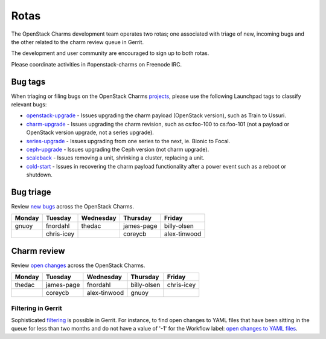 .. _rotas:

Rotas
=====

The OpenStack Charms development team operates two rotas; one associated
with triage of new, incoming bugs and the other related to the charm
review queue in Gerrit.

The development and user community are encouraged to sign up to both rotas.

Please coordinate activities in #openstack-charms on Freenode IRC.


Bug tags
++++++++

When triaging or filing bugs on the OpenStack Charms `projects`_, please use
the following Launchpad tags to classify relevant bugs:

* `openstack-upgrade`_ - Issues upgrading the charm payload (OpenStack
  version), such as Train to Ussuri.
* `charm-upgrade`_ - Issues upgrading the charm revision, such as cs:foo-100
  to cs:foo-101 (not a payload or OpenStack version upgrade, not a series
  upgrade).
* `series-upgrade`_ - Issues upgrading from one series to the next, ie. Bionic
  to Focal.
* `ceph-upgrade`_ - Issues upgrading the Ceph version (not charm upgrade).
* `scaleback`_ - Issues removing a unit, shrinking a cluster, replacing a unit.
* `cold-start`_ - Issues in recovering the charm payload functionality after a
  power event such as a reboot or shutdown.

Bug triage
++++++++++

Review `new bugs`_ across the OpenStack Charms.

+--------+------------+-----------+------------+--------------+
| Monday |  Tuesday   | Wednesday | Thursday   | Friday       |
+========+============+===========+============+==============+
| gnuoy  |  fnordahl  |  thedac   | james-page | billy-olsen  |
+--------+------------+-----------+------------+--------------+
|        | chris-icey |           | coreycb    | alex-tinwood |
+--------+------------+-----------+------------+--------------+

Charm review
++++++++++++

Review `open changes`_ across the OpenStack Charms.

+--------+------------+--------------+-------------+------------+
| Monday | Tuesday    | Wednesday    | Thursday    |  Friday    |
+========+============+==============+=============+============+
| thedac | james-page | fnordahl     | billy-olsen | chris-icey |
+--------+------------+--------------+-------------+------------+
|        | coreycb    | alex-tinwood | gnuoy       |            |
+--------+------------+--------------+-------------+------------+

Filtering in Gerrit
~~~~~~~~~~~~~~~~~~~

Sophisticated `filtering`_ is possible in Gerrit. For instance, to find open
changes to YAML files that have been sitting in the queue for less than two
months and do not have a value of '-1' for the Workflow label: `open changes to
YAML files`_.

.. LINKS
.. _`new bugs`: https://bugs.launchpad.net/openstack-charms/+bugs?search=Search&field.status=New&orderby=-id&start=0
.. _`open changes`: https://review.opendev.org/q/project:%22%255Eopenstack/charm.*%22+status:open
.. _`filtering`: https://review.opendev.org/Documentation/user-search.html
.. _`open changes to YAML files`: https://review.opendev.org/#/q/project:%22%255Eopenstack/charm-.*%22+status:open+file:%255E.*%255C.yaml+NOT+label:Workflow-1+NOT+age:2month
.. _`projects`: https://launchpad.net/openstack-charms
.. _`charm-upgrade`: https://bugs.launchpad.net/bugs/+bugs?field.tag=charm-upgrade
.. _`series-upgrade`: https://bugs.launchpad.net/bugs/+bugs?field.tag=series-upgrade
.. _`openstack-upgrade`: https://bugs.launchpad.net/bugs/+bugs?field.tag=openstack-upgrade
.. _`ceph-upgrade`: https://bugs.launchpad.net/bugs/+bugs?field.tag=ceph-upgrade
.. _`scaleback`: https://bugs.launchpad.net/bugs/+bugs?field.tag=scaleback
.. _`cold-start`: https://bugs.launchpad.net/bugs/+bugs?field.tag=cold-start
